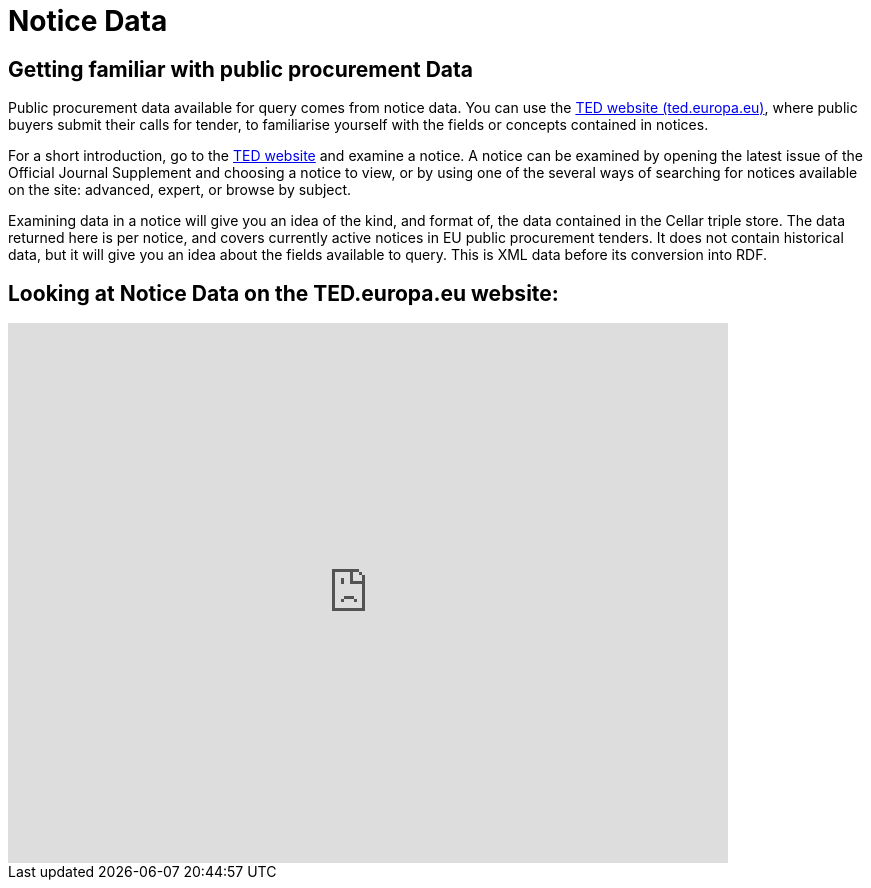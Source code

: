 = Notice Data


== Getting familiar with public procurement Data

Public procurement data available for query comes from notice data. You can use the https://ted.europa.eu/en/[TED website (ted.europa.eu)], where public buyers submit their calls for tender, to familiarise yourself with the fields or concepts contained in notices. 

For a short introduction, go to the https://ted.europa.eu/en/[TED website] and examine a notice. A notice can be examined by opening the latest issue of the Official Journal Supplement and choosing a notice to view, or by using one of the several ways of searching for notices available on the site: advanced, expert, or browse by subject.

Examining data in a notice will give you an idea of the kind, and format of, the data contained in the Cellar triple store. The data returned here is per notice, and covers currently active notices in EU public procurement tenders. It does not contain historical data, but it will give you an idea about the fields available to query. This is XML data before its conversion into RDF.

== Looking at Notice Data on the TED.europa.eu website:

video::D3kjF7yhWnc[youtube, width=720, height=540]

////

== Searching for Notices using the Advanced Search:

video::wxXFiVznBso[youtube, width=720, height=540]

== Searching for Notices using the Expert Search:

video::elr7GlShSUM?si[youtube, width=720, height=540]

== Searching for Notices using the Browse by Subject Search:

video::u2voFo_HAbw[youtube, width=720, height=540]

 ////

//You can use these short info sessions on https://docs.ted.europa.eu/docs-staging/ODS/_attachments/notice_data/index.html[Notice Data] and https://docs.ted.europa.eu/docs-staging/ODS/_attachments/searching_notices/index.html[Searching Notices] to familiarise yourself with notices, and how to use the ted.europa.eu search options.

== Data Availability

What data is currently available can be found in the xref:ROOT:data_availability.adoc[Current Data Availability] link in the left-hand menu. Data is being added all the time. The Publications Office is working on converting more types of current notice data into RDF, and adding historical data, so the data available in the Cellar triple store will grow over time. Keep an eye on the data availability page for updates.